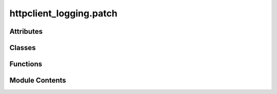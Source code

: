 httpclient_logging.patch
========================

.. py:module:: httpclient_logging.patch

.. autoapi-nested-parse::

   httpclient_logging.patch.



Attributes
----------

.. autoapisummary::

   httpclient_logging.patch.pre_patched_value
   httpclient_logging.patch.log


Classes
-------

.. autoapisummary::

   httpclient_logging.patch.Foo


Functions
---------

.. autoapisummary::

   httpclient_logging.patch.set_httpclient_debuglevel
   httpclient_logging.patch.patch_httpclient_print
   httpclient_logging.patch.unpatch_httpclient_print
   httpclient_logging.patch.configure
   httpclient_logging.patch.undo


Module Contents
---------------

.. py:data:: pre_patched_value

.. py:data:: log

.. py:function:: set_httpclient_debuglevel(debuglevel = '0')

   Set debug-level for http.client.

   If http-debuglevel > 0, debug messages in the  http.client.HTTPConnection-class will be printed to STDOUT.


.. py:function:: patch_httpclient_print()

   Patch the print-function used in http.client to use a call to log.debug() instead.


.. py:function:: unpatch_httpclient_print()

   Unpatch the print-function used in http.client.


.. py:function:: configure()

   Configure the http.client.HTTPConnection-class.

   Configure this class to use the debuglevel from an environment-variable DEBUGLEVEL_HTTPCONNECTION
   and to use a logger instead of a print-statements to output to standard output.


.. py:function:: undo()

   Undo the configured steps.


.. py:class:: Foo

   Test class for FOO.


   .. py:attribute:: _foo
      :value: 'foo'



